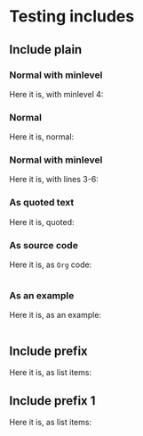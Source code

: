 * Testing includes
** Include plain
*** Normal with minlevel
  Here it is, with minlevel 4:
  
  #+INCLUDE: "sub/sub_plain.org" :minlevel 4

*** Normal
	Here it is, normal:
	
  #+INCLUDE: "sub/sub_plain.org"

*** Normal with minlevel
  Here it is, with lines 3-6:

  #+INCLUDE: "sub/sub_plain.org" :lines "3-6"

*** As quoted text
	Here it is, quoted:
	
  #+INCLUDE: "sub/sub_plain.org" quote

*** As source code
	Here it is, as =Org= code:
	
  #+INCLUDE: "sub/sub_plain.org" src org

*** As an example
	Here it is, as an example:
	
  #+INCLUDE: "sub/sub_plain.org" example

** Include prefix
	Here it is, as list items:
	
  #+INCLUDE: "sub/sub_prefix.org" :prefix "   + "

** Include prefix 1
	Here it is, as list items:
	
  #+INCLUDE: "sub/sub_prefix1.org" :prefix1 "   + " :prefix "     "